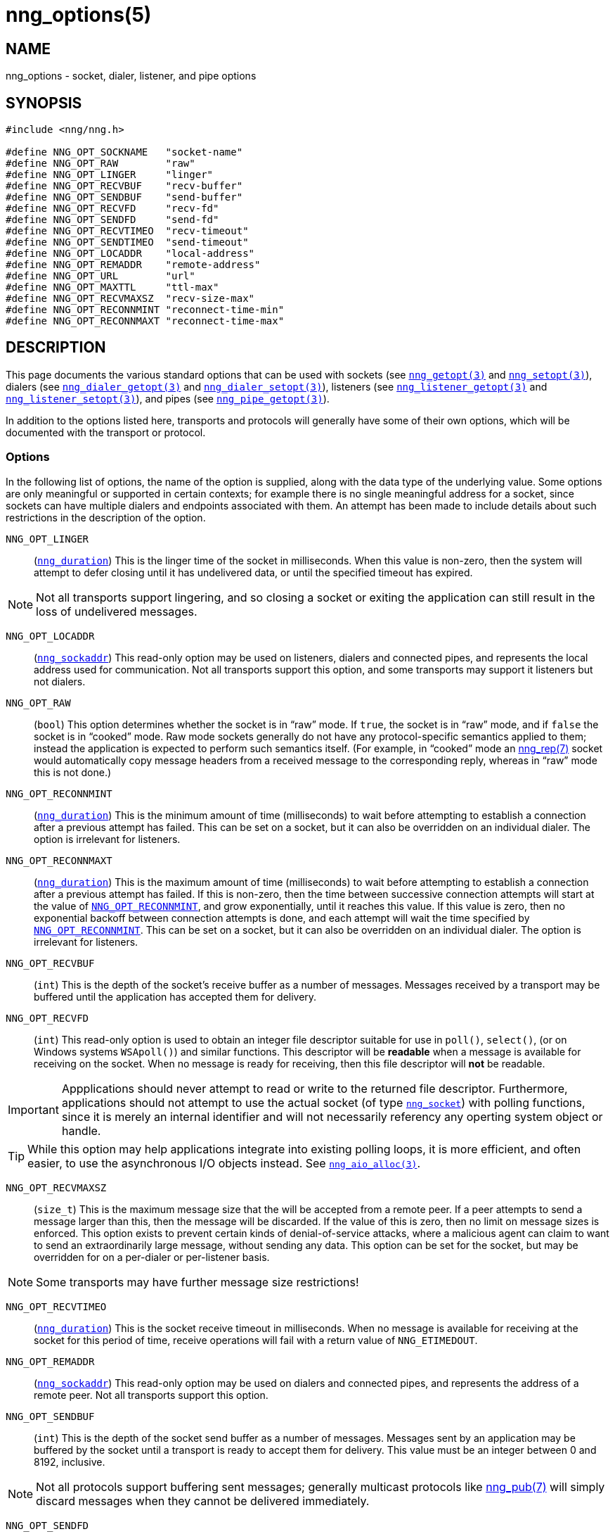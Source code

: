 = nng_options(5)
//
// Copyright 2018 Staysail Systems, Inc. <info@staysail.tech>
// Copyright 2018 Capitar IT Group BV <info@capitar.com>
//
// This document is supplied under the terms of the MIT License, a
// copy of which should be located in the distribution where this
// file was obtained (LICENSE.txt).  A copy of the license may also be
// found online at https://opensource.org/licenses/MIT.
//

== NAME

nng_options - socket, dialer, listener, and pipe options

== SYNOPSIS

[source, c]
-----------
#include <nng/nng.h>

#define NNG_OPT_SOCKNAME   "socket-name"
#define NNG_OPT_RAW        "raw"
#define NNG_OPT_LINGER     "linger"
#define NNG_OPT_RECVBUF    "recv-buffer"
#define NNG_OPT_SENDBUF    "send-buffer"
#define NNG_OPT_RECVFD     "recv-fd"
#define NNG_OPT_SENDFD     "send-fd"
#define NNG_OPT_RECVTIMEO  "recv-timeout"
#define NNG_OPT_SENDTIMEO  "send-timeout"
#define NNG_OPT_LOCADDR    "local-address"
#define NNG_OPT_REMADDR    "remote-address"
#define NNG_OPT_URL        "url"
#define NNG_OPT_MAXTTL     "ttl-max"
#define NNG_OPT_RECVMAXSZ  "recv-size-max"
#define NNG_OPT_RECONNMINT "reconnect-time-min"
#define NNG_OPT_RECONNMAXT "reconnect-time-max"
-----------

== DESCRIPTION

This page documents the various standard options that can be used
with sockets (see `<<nng_getopt#,nng_getopt(3)>>`
and `<<nng_setopt#,nng_setopt(3)>>`),
dialers (see `<<nng_dialer_getopt#,nng_dialer_getopt(3)>>`
and `<<nng_dialer_setopt#,nng_dialer_setopt(3)>>`),
listeners (see `<<nng_listener_getopt#,nng_listener_getopt(3)>>`
and `<<nng_listener_setopt#,nng_listener_setopt(3)>>`),
and pipes (see `<<nng_pipe_getopt#,nng_pipe_getopt(3)>>`).

In addition to the options listed here, transports and protocols will generally
have some of their own options, which will be documented with the transport
or protocol.

=== Options

In the following list of options, the name of the option is supplied,
along with the data type of the underlying value.
Some options are only meaningful or supported in certain contexts; for
example there is no single meaningful address for a socket, since sockets
can have multiple dialers and endpoints associated with them.
An attempt has been made to include details about such restrictions in the
description of the option.

[[NNG_OPT_LINGER]]
((`NNG_OPT_LINGER`))::
(((lingering)))
(`<<nng_types#nng_duration,nng_duration>>`)
This is the linger time of the socket in milliseconds.
When this value is non-zero, then the system will
attempt to defer closing until it has undelivered data, or until the specified
timeout has expired.

NOTE: Not all transports support lingering, and
so closing a socket or exiting the application can still result in the loss
of undelivered messages.

[[NNG_OPT_LOCADDR]]
((`NNG_OPT_LOCADDR`))::
(`<<nng_types#nng_sockaddr,nng_sockaddr>>`)
This read-only option may be used on listeners, dialers and connected pipes, and
represents the local address used for communication.
Not all transports support this option, and some transports may support it
listeners but not dialers.

[[NNG_OPT_RAW]]
((`NNG_OPT_RAW`))::
(((raw mode)))
(((cooked mode)))
(`bool`)
This option determines whether the socket is in "`raw`" mode.
If `true`, the socket is in "`raw`" mode, and if `false` the socket is
in "`cooked`" mode.
Raw mode sockets generally do not have any protocol-specific semantics applied
to them; instead the application is expected to perform such semantics itself.
(For example, in "`cooked`" mode an <<nng_rep#,nng_rep(7)>> socket would
automatically copy message headers from a received message to the corresponding
reply, whereas in "`raw`" mode this is not done.)

[[NNG_OPT_RECONNMINT]]
((`NNG_OPT_RECONNMINT`))::
(((reconnect time, minimum)))
(`<<nng_types#nng_duration,nng_duration>>`)
This is the minimum amount of time (milliseconds) to wait before attempting
to establish a connection after a previous attempt has failed.
This can be set on a socket, but it can also be overridden on an individual
dialer.
The option is irrelevant for listeners.

[[NNG_OPT_RECONNMAXT]]
((`NNG_OPT_RECONNMAXT`))::
(((`NNG_OPT_RECONNMAXT`)))
(((reconnect time, maximum)))
(`<<nng_types#nng_duration,nng_duration>>`)
This is the maximum amount of time
(milliseconds) to wait before attempting to establish a connection after
a previous attempt has failed.
If this is non-zero, then the time between successive connection attempts
will start at the value of `<<NNG_OPT_RECONNMINT,NNG_OPT_RECONNMINT>>`,
and grow exponentially, until it reaches this value.
If this value is zero, then no exponential
backoff between connection attempts is done, and each attempt will wait
the time specified by `<<NNG_OPT_RECONNMINT,NNG_OPT_RECONNMINT>>`.
This can be set on a socket, but it can also be overridden on an individual
dialer.
The option is irrelevant for listeners.

[[NNG_OPT_RECVBUF]]
((`NNG_OPT_RECVBUF`))::
(((buffer, receive)))
(((receive, buffer)))
(`int`)
This is the depth of the socket's receive buffer as a number of messages.
Messages received by a transport may be buffered until the application
has accepted them for delivery.

[[NNG_OPT_RECVFD]]
((`NNG_OPT_RECVFD`))::
(((poll)))
(((select)))
(((receive, polling)))
(`int`)
This read-only option is used to obtain an integer file descriptor suitable
for use in `poll()`, `select()`, (or on Windows systems `WSApoll()`) and
similar functions.
This descriptor will be *readable* when a message is available for receiving
on the socket.
When no message is ready for receiving, then this file descriptor will *not*
be readable.

IMPORTANT: Appplications should never attempt to read or write to the
returned file descriptor.
Furthermore, applications should not attempt to use the actual socket (of
type `<<nng_types#nng_socket,nng_socket>>`) with polling functions,
since it is merely an internal
identifier and will not necessarily referency any operting system object or
handle.

TIP: While this option may help applications integrate into existing polling
loops, it is more efficient, and often easier, to use the asynchronous I/O
objects instead.  See `<<nng_aio_alloc#,nng_aio_alloc(3)>>`.

[[NNG_OPT_RECVMAXSZ]]
((`NNG_OPT_RECVMAXSZ`))::
(((receive, maximum size)))
(`size_t`)
This is the maximum message size that the will be accepted from a remote peer.
If a peer attempts to send a message larger than this, then the message
will be discarded.
If the value of this is zero, then no limit on message sizes is enforced.
This option exists to prevent certain kinds of denial-of-service attacks,
where a malicious agent can claim to want to send an extraordinarily
large message, without sending any data.
This option can be set for the socket, but may be overridden for on a
per-dialer or per-listener basis.

NOTE: Some transports may have further message size restrictions!

[[NNG_OPT_RECVTIMEO]]
((`NNG_OPT_RECVTIMEO`))::
(((receive, timeout)))
(((timeout, receive)))
(`<<nng_types#nng_duration,nng_duration>>`)
This is the socket receive timeout in milliseconds.
When no message is available for receiving at the socket for this period of
time, receive operations will fail with a return value of `NNG_ETIMEDOUT`.

[[NNG_OPT_REMADDR]]
((`NNG_OPT_REMADDR`))::
(`<<nng_types#nng_sockaddr,nng_sockaddr>>`)
This read-only option may be used on dialers and connected pipes, and
represents the address of a remote peer.
Not all transports support this option.

[[NNG_OPT_SENDBUF]]
((`NNG_OPT_SENDBUF`))::
(((send, buffer)))
(((buffer, send)))
(`int`)
This is the depth of the socket send buffer as a number of messages.
Messages sent by an application may be buffered by the socket until a
transport is ready to accept them for delivery.
This value must be an integer between 0 and 8192, inclusive.

NOTE: Not all protocols support buffering sent messages;
generally multicast protocols like <<nng_pub#,nng_pub(7)>> will
simply discard messages when they cannot be delivered immediately.

[[NNG_OPT_SENDFD]]
((`NNG_OPT_SENDFD`))::
(((poll)))
(((select)))
(((send, polling)))
(`int`)
This read-only option is used to obtain an integer file descriptor suitable
for use in `poll()`, `select()`, (or on Windows systems `WSApoll()`) and
similar functions.
This descriptor will be *readable* when the socket is able to accept a
message for sending without blocking.
When the socket is no longer able to accept such messages without blocking,
the descriptor will *not* be readable.

IMPORTANT: Appplications should never attempt to read or write to the
returned file descriptor.
Furthermore, applications should not attempt to use the actual socket (of
type `<<nng_types#nng_socket,nng_socket>>`) with polling functions,
since it is merely an internal
identifier and will not necessarily referency any operting system object or
handle.

TIP: While this option may help applications integrate into existing polling
loops, it is more efficient, and often easier, to use the asynchronous I/O
objects instead.  See `<<nng_aio_alloc#,nng_aio_alloc(3)>>`.

[[NNG_OPT_SENDTIMEO]]
((`NNG_OPT_SENDTIMEO`))::
(((send, timeout)))
(((timeout, send)))
(`<<nng_types#nng_duration,nng_duration>>`)
This is the socket send timeout in milliseconds.
When a message cannot be queued for delivery by the socket for this period of
time (such as if send buffers are full), the operation will fail with a
return value of `NNG_ETIMEDOUT`.

[[NNG_OPT_SOCKNAME]]
((`NNG_OPT_SOCKNAME`))::
(((name, socket)))
(string)
This the socket name.
By default this is a string corresponding to the value of the socket.
The string must fit within 64-bytes, including the terminating
`NUL` byte, but it can be changed for other application uses.

[[NNG_OPT_MAXTTL]]
((`NNG_OPT_MAXTTL`))::
(`int`)
(((time-to-live)))
This is the maximum number of "`hops`" a message may traverse (see
`<<nng_device#,nng_device(3)>>`).
The intention here is to prevent ((forwarding loops)) in device chains.

// ((`NNG_OPT_REMADDR`)):: Endpoint specific, readonly 
// ((`NNG_OPT_LOCADDR`)):: Endpoint specific, readonly

[[NNG_OPT_URL]]
((`NNG_OPT_URL`))::
(((URI)))
(((URL)))
(string)
This read-only option is used to obtain the URL with which a listener
or dialer was configured.
Accordingly it can only be used with dialers, listeners, and pipes.

NOTE: Some transports will canonify URLs before returning them to the
application.

== SEE ALSO
[.text-left]
<<nng_dialer_getopt#,nng_dialer_getopt(3)>>,
<<nng_dialer_setopt#,nng_dialer_setopt(3)>>,
<<nng_getopt#,nng_getopt(3)>>,
<<nng_listener_getopt#,nng_listener_getopt(3)>>,
<<nng_listener_setopt#,nng_listener_setopt(3)>>,
<<nng_setopt#,nng_setopt(3)>>,
<<nng#,nng(7)>>
